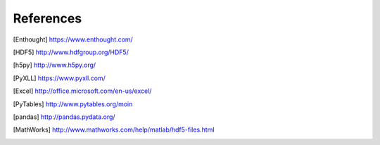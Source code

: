 
References
==========

.. [Enthought] `<https://www.enthought.com/>`_
.. [The HDF Group] `<http://www.hdfgroup.org/>`_
.. [HDF5] `<http://www.hdfgroup.org/HDF5/>`_
.. [h5py] `<http://www.h5py.org/>`_
.. [PyXLL] `<https://www.pyxll.com/>`_
.. [Excel] `<http://office.microsoft.com/en-us/excel/>`_
.. [PyTables] `<http://www.pytables.org/moin>`_
.. [pandas] `<http://pandas.pydata.org/>`_
.. [MathWorks] `<http://www.mathworks.com/help/matlab/hdf5-files.html>`_
